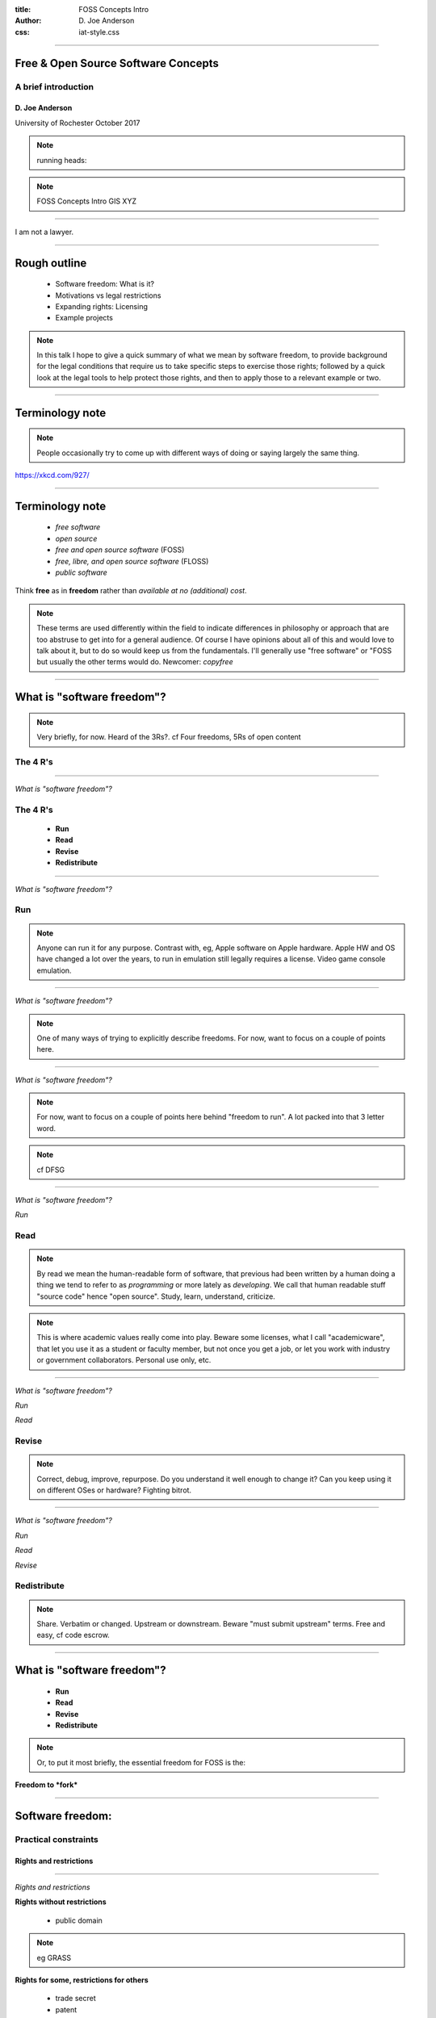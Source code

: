 :title: FOSS Concepts Intro
:author: D. Joe Anderson
:css: iat-style.css

---- 

.. note: (Name and title slide)

Free & Open Source Software Concepts
====================================
A brief introduction
--------------------

D\. Joe Anderson
................

University of Rochester
October 2017

.. note:: running heads:

.. note:: FOSS Concepts Intro GIS XYZ

---- 

I am not a lawyer.

----

Rough outline
=============

 - Software freedom: What is it?

 - Motivations vs legal restrictions

 - Expanding rights: Licensing

 - Example projects

.. note:: In this talk I hope to give a quick summary of what we mean by
         software freedom, to provide background for the legal conditions
         that require us to take specific steps to exercise those rights;
         followed by a quick look at the legal tools to help protect those
         rights, and then to apply those to a relevant example or two.

----

Terminology note
================

.. note:: People occasionally try to come up with different ways of doing or saying
          largely the same thing.

.. image:: images/standards.png
    :height: 283px
    :width: 500px

.. note: standards.png PNG 500x283 500x283+0+0 8-bit sRGB 256c 24.3KB 0.000u 0:00.000
.. note: https://imgs.xkcd.com/comics/standards.png
.. note: https://xkcd.com/927/

https://xkcd.com/927/

---- 

Terminology note
================


 - *free software*

 - *open source*

 - *free and open source software* (FOSS)

 - *free, libre, and open source software* (FLOSS)

 - *public software*

Think **free** as in **freedom** rather than  *available at no (additional) cost*.


.. note:: These terms are used differently within the field to indicate
          differences in philosophy or approach that are too abstruse to get
          into for a general audience.  Of course I have opinions about all
          of this and would love to talk about it, but to do so would keep us
          from the fundamentals.  I'll generally use "free software" or "FOSS
          but usually the other terms would do. Newcomer: *copyfree*

---- 

What is "software freedom"?
===========================

.. note:: Very briefly, for now. Heard of the 3Rs?. cf Four freedoms, 5Rs of
          open content

The 4 R's
---------

----

*What is "software freedom"?*

The 4 R's
---------

 - **Run**
 - **Read**
 - **Revise**
 - **Redistribute**

----

*What is "software freedom"?*





Run
---

.. note:: Anyone can run it for any purpose. Contrast with, eg, Apple
          software on Apple hardware.  Apple HW and OS have changed a lot
          over the years, to run in emulation still legally requires a
          license. Video game console emulation.

----

*What is "software freedom"?*


.. image:: images/Screenshot_from_2017-10-17_15-24-23-osd-small.png

.. note:: One of many ways of trying to explicitly describe freedoms. For
          now, want to focus on a couple of points here.

---- 

*What is "software freedom"?*



.. image:: images/Screenshot_from_2017-10-17_15-25-38-osd-big-no-discrimination.png

.. note:: For now, want to focus on a couple of points here behind "freedom to
          run".  A lot packed into that 3 letter word.

.. note:: cf DFSG

----

*What is "software freedom"?*



*Run*

Read
----

.. note:: By read we mean the human-readable form of software, that previous
          had been written by a human doing a thing we tend to refer to as
          *programming* or more lately as *developing*.  We call that human
          readable stuff "source code" hence "open source".  Study, learn,
          understand, criticize.

.. note:: This is where academic values really come into play.  Beware some
          licenses, what I call "academicware", that let you use it as a
          student or faculty member, but not once you get a job, or let you
          work with industry or government collaborators.  Personal use
          only, etc.

----

*What is "software freedom"?*


*Run*

*Read*

Revise
------

.. note:: Correct, debug, improve, repurpose. Do you understand it well enough to
           change it? Can you keep using it on different OSes or hardware?
           Fighting bitrot.

----

*What is "software freedom"?*


*Run*

*Read*

*Revise*

Redistribute
------------

.. note:: Share. Verbatim or changed. Upstream or downstream. Beware "must
           submit upstream" terms. Free and easy, cf code escrow.

---- 


What is "software freedom"?
===========================

 - **Run**
 - **Read**
 - **Revise**
 - **Redistribute**

.. note: A brief preview of an idea we'll expand on later, bears repeating because it's the essence of the subject.

.. note:: Or, to put it most briefly, the essential freedom for FOSS is the:

**Freedom to *fork***

.. note: In the most simple terms, the essence of free software and free culture is the **freedom to fork**, which is to say, to take a work, make a copy of it, and work on it as if it were your own.

.. note: and to make or improve works with the intention of allowing others also to fork

.. note: This broadens what can be done with any given work, and it broadens who can do it.

.. note: There's something counter-intuitive here, almost a paradox, that I think
         academics in particular get wrong: Sure, this enables the lone
         genius to go off and reshape or recreate something from the pieces
         and parts from various projects.  Going in the other direction,
         though, the freedom to go off and do your own thing is crucial to
         creating the conditions for the kind of meaningful, sustainable
         collaboration and cooperation that is so crucial for so much
         academic work.


.. note:  Slide with 4 R's listed (the What)

.. note: Slide with IP categories listed. (the Why) ok maybe not

---- 

Software freedom: 
=================
Practical constraints
---------------------
Rights and restrictions
.......................

----

*Rights and restrictions*

**Rights without restrictions**


  - public domain

.. note:: eg GRASS

**Rights for some, restrictions for others**

  - trade secret
  - patent
  - copyright
  - trademark

... which require *licenses* (mostly).

.. note: put concepts list here, for a little more detail, the reason we
         have to worry about this, can't just say "I don't care what someone
         does why do I have to bother with all this" or "I just want to use
         it for this one little thing, I don't see what the big deal is."

.. note: mostly means NDA, contracts, right-of-first-sale.

---- 

*Rights and restrictions*

End User License Agreement
--------------------------

.. image:: images/terms_1.png
    :height: 190px
    :width: 300px


Robert Sikoryak_ 

.. _Sikoryak: https://en.wikipedia.org/wiki/Robert_Sikoryak

.. note: https://www.drawnandquarterly.com/sites/default/files/styles/creation-gallery/public/images/creations/gallery/Terms%20and%20Conditions/terms_1.png?itok=6XB4lN40

.. note: https://itunestandc.tumblr.com/



---- 

.. note: RRL gives rise to things like this
.. note: 108 pages, graphic novel unabridged version at the time of his writing it

.. note: TMNT https://itunestandc.tumblr.com/image/134588049070 
.. note: https://78.media.tumblr.com/96c42c8373049e01f5a83c0f606e207c/tumblr_nyqn70RGPx1ugej69o1_1280.jpg

.. image:: images/tumblr_nyqn70RGPx1ugej69o1_1280.jpg
    :height: 950px
    :width: 450px

---- 

.. note: MLP https://itunestandc.tumblr.com/image/133927463577 
.. note: https://78.media.tumblr.com/4257efd86ce979895d533f42798fac8e/tumblr_ny6cfwI3WS1ugej69o1_1280.jpg

.. image:: images/tumblr_ny6cfwI3WS1ugej69o1_1280.jpg
    :height: 950px
    :width: 450px


.. note: images/tumblr_ny6cfwI3WS1ugej69o1_1280.jpg JPEG 825x1275 825x1275+0+0 8-bit Gray 256c 394KB 0.000u 0:00.000
.. note: images/tumblr_nyqn70RGPx1ugej69o1_1280.jpg[1] JPEG 825x1275 825x1275+0+0 8-bit Gray 256c 452KB 0.000u 0:00.000


---- 

*Rights and restrictions*

The problem with proprietary EULAs
----------------------------------

Great big documents to allow you to do very little.

**Red tape** around a **black box**

They prevent or make difficult:

 - peer review
 - scrutiny
 - accountability
 - reproducibility
 - incremental progress

One thing they tend to get right

 - attribution

.. note: credit doesn't mean control, or recompense

---- 


*Rights and restrictions*

 - *Who?* 
 - *What?*
 - *Why?* 
 - *When?*
 - *How?* 

.. note:: Who can get the rights, who gets limited by them
.. note:: What is covered by what restrictions
.. note:: Why create restrictions
.. note:: Where do these restrictions apply
.. note:: When and how does it expire
.. note:: How and when does something become covered

---- 


.. note:: Excerpt from Constitution

Patent and Copyright Clause 
===========================
U.S. Constitution 
-----------------

[The Congress shall have power] "To promote the **progress of science and useful arts**, by securing for **limited times** to **authors and inventors** the **exclusive right** to their respective **writings and discoveries**."

*Article I Section 8. Clause 8*

.. note:: This is US federal jurisdiction. Used to be more localized, with
         state and even local law in the US weighing in.  Now
         internationalized and harmonized through for instance the Berne
         Convention (US 1989), though still with differences from
         country-to-country.

----


Patent and Copyright Clause 
===========================
Summarized
----------

 - *Who?* **authors & inventors**
 - *What?* **writings & discoveries**   
 - *Why?* **progress** 
 - *When?* **limited time**
 - *How?* **exclusive rights**

---- 


Patent and Copyright Clause 
===========================

 - applies at the federal level
 - current law mostly supplants state & local law
 - current law implements international agreements
 - differs in subtle ways from international counterparts

 - USPTO
 - copyright.gov
 - Library of Congress

----


*Rights & restrictions*

Focus on copyright
------------------

  - trade secret
  - patent
  - **copyright**
  - trademark
  - public domain

.. note:: copyright: for authors
    applies to creative expression (very broadly: literature, art. cf djb vs us)
    not for facts or automatic work (cf phone books, databases)
    arises automatically (per Berne vide supra) on creation
    can be registered: damages vs injunctive relief
    life of author plus 70 (120 from creation, 95 from pub. Up from 14x2)
    not for US govt (cf Crown Copyright and OSM)
    limited by fair use (do ToS override fair use?)
 
.. note:: trade secret, in principle for ever, cumbersome, rev eng, Coke formula
.. note:: patent, 20 years, first to file, prior art, novel, practical, must apply
.. note:: trademark, logos and brand names, start by using, protects consumers from "confusion", must defend from becoming generic. Xerox. Kleenex. Hoover.
.. note:: public domain, US federal govt (but not UK!) works not copyrightable, when copyright, patent expires, trademark becomes generic.

.. note:: Slide highlighting just copyright.

.. note:: but where do these come from?


---- 

.. note:: Freedom to fork: Reprise

What do we want?
================

- **Run**
- **Read**
- **Revise**
- **Redistribute**

How do we get it?
-----------------

.. note:: By using the idea of a license expansively, to protect rights.  In
          our current legal climate, we can tell a piece of software has
          been liberated by its authors when it has a license that allows us
          *effectively* to run, read, revise, and redistribute the source
          code.

---- 



Free software licenses
======================

.. note: compare and contrast with proprietary EULAs

For software

 * Permissive, non-reciprocal

   * MIT expat or X11

   * BSD 2-clause or 3-clause

   * Apache

   * WTFPL

 * Copyleft

   * varieties of the GPL

   * Oracle (via Sun) CDDL

---- 

.. image:: images/Screenshot_from_2017-10-17_15-28-35-fsf-mit-expat.png

.. note:    :height: 283px
.. note:    :width: 500px

----

Free content licenses
=====================

  - GFDL

  - Creative Commons

    - BY attribution

    - [SA] share-alike (copyleft)

    - (NC) non-commercial (unfree)

    - (ND) no-derivatives (unfree)


---- 

Examples
========

Classic FOSS & Free Culture

 - Linux
 - Firefox
 - Wikipedia

FOSS for GIS examples

 - QGIS_
 - OpenStreetMap_

.. _QGIS: https://qgis.org
.. _OpenStreetMap: https://www.openstreetmap.org

.. note:: I want to focus on their licensing.

---- 

QGIS
====
 
  - cc-by-sa 3 for website
  - Wikipedia just says **GPL**
  - download, sources says GPL but not what version 
  - get involved --> development --> GIT Access --> Accessing the repository
  - v2 and above https://github.com/qgis/QGIS

.. note:: very nice, there's a repo for the website, docs organized well,
          onboarding

---- 

Open Street Map
===============

.. note:: http://wiki.openstreetmap.org/wiki/Timelapse_videos

.. note:: Y-jXWrfBDKs youtube

.. note:: Compare and contrast USGS, NASA, and NOAA data to UK Crown Copyright

.. note:: > OpenStreetMap® is open data, licensed under the Open Data Commons Open Database License (ODbL) by the OpenStreetMap Foundation (OSMF)
.. note:: http://www.openstreetmap.org/copyright

